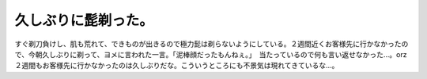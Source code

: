 ﻿久しぶりに髭剃った。
####################


すぐ剃刀負けし、肌も荒れて、できものが出きるので極力髭は剃らないようにしている。２週間近くお客様先に行かなかったので、今朝久しぶりに剃って、ヨメに言われた一言。「泥棒顔だったもんねぇ。」　当たっているので何も言い返せなかった…。orz
２週間もお客様先に行かなかったのは久しぶりだな。こういうところにも不景気は現れてきているな…。



.. author:: mkouhei
.. categories:: 生活, 仕事, 
.. tags::


